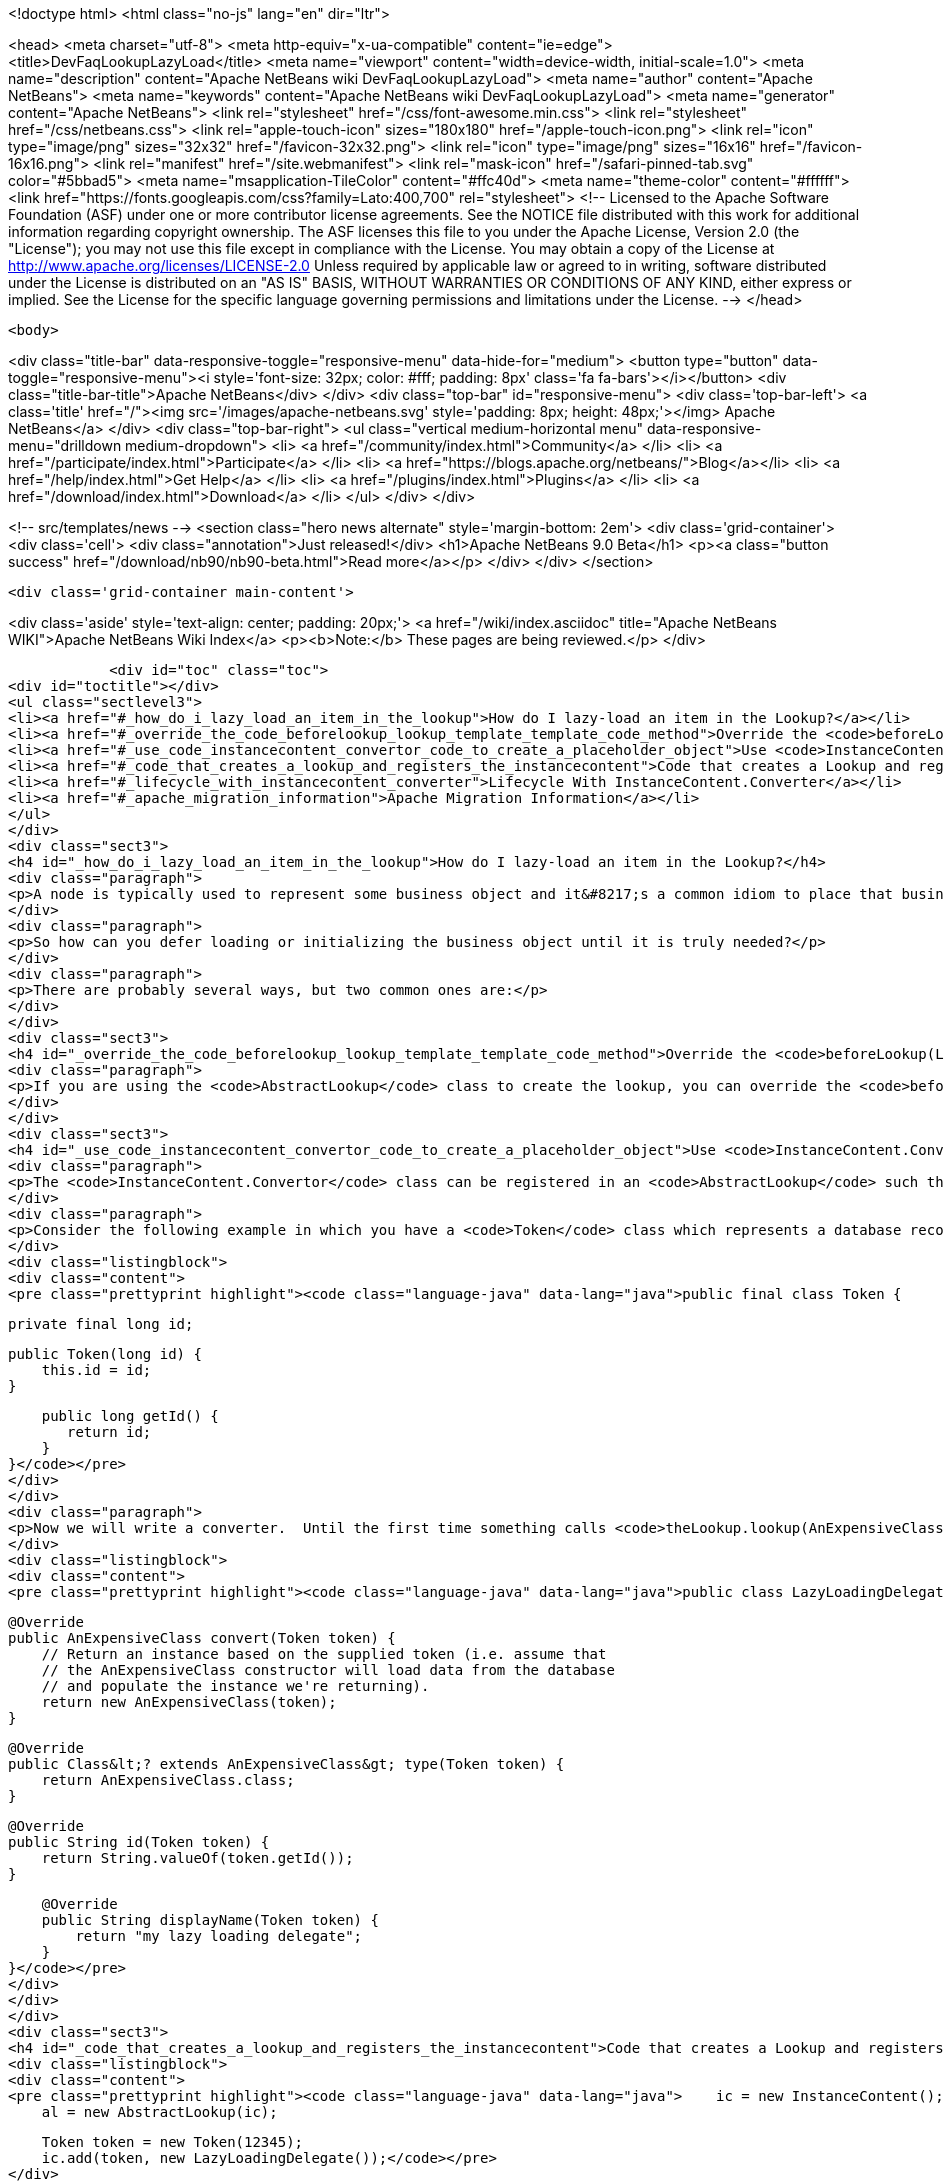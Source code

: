 

<!doctype html>
<html class="no-js" lang="en" dir="ltr">
    
<head>
    <meta charset="utf-8">
    <meta http-equiv="x-ua-compatible" content="ie=edge">
    <title>DevFaqLookupLazyLoad</title>
    <meta name="viewport" content="width=device-width, initial-scale=1.0">
    <meta name="description" content="Apache NetBeans wiki DevFaqLookupLazyLoad">
    <meta name="author" content="Apache NetBeans">
    <meta name="keywords" content="Apache NetBeans wiki DevFaqLookupLazyLoad">
    <meta name="generator" content="Apache NetBeans">
    <link rel="stylesheet" href="/css/font-awesome.min.css">
    <link rel="stylesheet" href="/css/netbeans.css">
    <link rel="apple-touch-icon" sizes="180x180" href="/apple-touch-icon.png">
    <link rel="icon" type="image/png" sizes="32x32" href="/favicon-32x32.png">
    <link rel="icon" type="image/png" sizes="16x16" href="/favicon-16x16.png">
    <link rel="manifest" href="/site.webmanifest">
    <link rel="mask-icon" href="/safari-pinned-tab.svg" color="#5bbad5">
    <meta name="msapplication-TileColor" content="#ffc40d">
    <meta name="theme-color" content="#ffffff">
    <link href="https://fonts.googleapis.com/css?family=Lato:400,700" rel="stylesheet"> 
    <!--
        Licensed to the Apache Software Foundation (ASF) under one
        or more contributor license agreements.  See the NOTICE file
        distributed with this work for additional information
        regarding copyright ownership.  The ASF licenses this file
        to you under the Apache License, Version 2.0 (the
        "License"); you may not use this file except in compliance
        with the License.  You may obtain a copy of the License at
        http://www.apache.org/licenses/LICENSE-2.0
        Unless required by applicable law or agreed to in writing,
        software distributed under the License is distributed on an
        "AS IS" BASIS, WITHOUT WARRANTIES OR CONDITIONS OF ANY
        KIND, either express or implied.  See the License for the
        specific language governing permissions and limitations
        under the License.
    -->
</head>


    <body>
        

<div class="title-bar" data-responsive-toggle="responsive-menu" data-hide-for="medium">
    <button type="button" data-toggle="responsive-menu"><i style='font-size: 32px; color: #fff; padding: 8px' class='fa fa-bars'></i></button>
    <div class="title-bar-title">Apache NetBeans</div>
</div>
<div class="top-bar" id="responsive-menu">
    <div class='top-bar-left'>
        <a class='title' href="/"><img src='/images/apache-netbeans.svg' style='padding: 8px; height: 48px;'></img> Apache NetBeans</a>
    </div>
    <div class="top-bar-right">
        <ul class="vertical medium-horizontal menu" data-responsive-menu="drilldown medium-dropdown">
            <li> <a href="/community/index.html">Community</a> </li>
            <li> <a href="/participate/index.html">Participate</a> </li>
            <li> <a href="https://blogs.apache.org/netbeans/">Blog</a></li>
            <li> <a href="/help/index.html">Get Help</a> </li>
            <li> <a href="/plugins/index.html">Plugins</a> </li>
            <li> <a href="/download/index.html">Download</a> </li>
        </ul>
    </div>
</div>


        
<!-- src/templates/news -->
<section class="hero news alternate" style='margin-bottom: 2em'>
    <div class='grid-container'>
        <div class='cell'>
            <div class="annotation">Just released!</div>
            <h1>Apache NetBeans 9.0 Beta</h1>
            <p><a class="button success" href="/download/nb90/nb90-beta.html">Read more</a></p>
        </div>
    </div>
</section>

        <div class='grid-container main-content'>
            
<div class='aside' style='text-align: center; padding: 20px;'>
    <a href="/wiki/index.asciidoc" title="Apache NetBeans WIKI">Apache NetBeans Wiki Index</a>
    <p><b>Note:</b> These pages are being reviewed.</p>
</div>

            <div id="toc" class="toc">
<div id="toctitle"></div>
<ul class="sectlevel3">
<li><a href="#_how_do_i_lazy_load_an_item_in_the_lookup">How do I lazy-load an item in the Lookup?</a></li>
<li><a href="#_override_the_code_beforelookup_lookup_template_template_code_method">Override the <code>beforeLookup(Lookup.Template&lt;?&gt; template)</code> method</a></li>
<li><a href="#_use_code_instancecontent_convertor_code_to_create_a_placeholder_object">Use <code>InstanceContent.Convertor</code> to create a placeholder object</a></li>
<li><a href="#_code_that_creates_a_lookup_and_registers_the_instancecontent">Code that creates a Lookup and registers the InstanceContent:</a></li>
<li><a href="#_lifecycle_with_instancecontent_converter">Lifecycle With InstanceContent.Converter</a></li>
<li><a href="#_apache_migration_information">Apache Migration Information</a></li>
</ul>
</div>
<div class="sect3">
<h4 id="_how_do_i_lazy_load_an_item_in_the_lookup">How do I lazy-load an item in the Lookup?</h4>
<div class="paragraph">
<p>A node is typically used to represent some business object and it&#8217;s a common idiom to place that business object in the node&#8217;s lookup so that, for example, a context-sensitive action can operate on it.  Sometimes fully initializing that business object can involve an expensive operation that would be wasted effort if the user never invoked the action that used it anyway.</p>
</div>
<div class="paragraph">
<p>So how can you defer loading or initializing the business object until it is truly needed?</p>
</div>
<div class="paragraph">
<p>There are probably several ways, but two common ones are:</p>
</div>
</div>
<div class="sect3">
<h4 id="_override_the_code_beforelookup_lookup_template_template_code_method">Override the <code>beforeLookup(Lookup.Template&lt;?&gt; template)</code> method</h4>
<div class="paragraph">
<p>If you are using the <code>AbstractLookup</code> class to create the lookup, you can override the <code>beforeLookup(Lookup.Template&lt;?&gt; template)</code>.  By doing this, you will be notified just before a lookup query is processed and you could check to see if the template would match the objects for which you&#8217;ve deferred loading, giving you an opportunity to load them now and add them to the <code>InstanceContent</code> used by the <code>AbstractLookup</code>.</p>
</div>
</div>
<div class="sect3">
<h4 id="_use_code_instancecontent_convertor_code_to_create_a_placeholder_object">Use <code>InstanceContent.Convertor</code> to create a placeholder object</h4>
<div class="paragraph">
<p>The <code>InstanceContent.Convertor</code> class can be registered in an <code>AbstractLookup</code> such that it provides a typesafe placeholder until the actual object type is requested, and at that point, the convertor can create and return the actual object.</p>
</div>
<div class="paragraph">
<p>Consider the following example in which you have a <code>Token</code> class which represents a database record ID and a business object class <code>AnExpensiveClass</code> which will be populated from the database based on the supplied token&#8217;s ID.</p>
</div>
<div class="listingblock">
<div class="content">
<pre class="prettyprint highlight"><code class="language-java" data-lang="java">public final class Token {

    private final long id;

    public Token(long id) {
        this.id = id;
    }

    public long getId() {
       return id;
    }
}</code></pre>
</div>
</div>
<div class="paragraph">
<p>Now we will write a converter.  Until the first time something calls <code>theLookup.lookup(AnExpensiveClass.class)</code>, only our quick-to-create <code>Token</code> object is in memory.  On the first such lookup call, the following code is run:</p>
</div>
<div class="listingblock">
<div class="content">
<pre class="prettyprint highlight"><code class="language-java" data-lang="java">public class LazyLoadingDelegate implements InstanceContent.Convertor&lt;Token, AnExpensiveClass&gt; {

    @Override
    public AnExpensiveClass convert(Token token) {
        // Return an instance based on the supplied token (i.e. assume that
        // the AnExpensiveClass constructor will load data from the database
        // and populate the instance we're returning).
        return new AnExpensiveClass(token);
    }

    @Override
    public Class&lt;? extends AnExpensiveClass&gt; type(Token token) {
        return AnExpensiveClass.class;
    }

    @Override
    public String id(Token token) {
        return String.valueOf(token.getId());
    }

    @Override
    public String displayName(Token token) {
        return "my lazy loading delegate";
    }
}</code></pre>
</div>
</div>
</div>
<div class="sect3">
<h4 id="_code_that_creates_a_lookup_and_registers_the_instancecontent">Code that creates a Lookup and registers the InstanceContent:</h4>
<div class="listingblock">
<div class="content">
<pre class="prettyprint highlight"><code class="language-java" data-lang="java">    ic = new InstanceContent();
    al = new AbstractLookup(ic);

    Token token = new Token(12345);
    ic.add(token, new LazyLoadingDelegate());</code></pre>
</div>
</div>
<div class="paragraph">
<p>Your <a href="http://bits.netbeans.org/dev/javadoc/org-openide-awt/org/openide/awt/Actions.html#context">context-sensitive action</a> will behave normally&mdash;it does not need to know about the lazy loading (code not relevant to lazy loading has been removed for the sake of brevity):</p>
</div>
<div class="listingblock">
<div class="content">
<pre class="prettyprint highlight"><code class="language-java" data-lang="java">public final class ExpensiveClassAction implements ActionListener {
    private final AnExpensiveClass expensiveClass;
    public ExpensiveClassAction(AnExpensiveClass a) {
      this.expensiveClass = a;
    }

    public void actionPerformed(ActionEvent ev) {
        // now you have the actual do AnExpensiveClass instance,
        // in variable expensiveClass
        // so do something with it...
    }
}</code></pre>
</div>
</div>
</div>
<div class="sect3">
<h4 id="_lifecycle_with_instancecontent_converter">Lifecycle With InstanceContent.Converter</h4>
<div class="paragraph">
<p>Objects created using an InstanceContent.Converter are only weakly cached by default.  That means that, after AnExpensiveClass is instantiated, it can be garbage collected if no object holds a reference to it in a field.  If the object is going to be queried for repeatedly, you may want your InstanceContent.Converter to cache the last-created value, either for some period of time, or using a SoftReference or hard reference or other caching strategy.</p>
</div>
</div>
<div class="sect2">
<h3 id="_apache_migration_information">Apache Migration Information</h3>
<div class="paragraph">
<p>The content in this page was kindly donated by Oracle Corp. to the
Apache Software Foundation.</p>
</div>
<div class="paragraph">
<p>This page was exported from <a href="http://wiki.netbeans.org/DevFaqLookupLazyLoad">http://wiki.netbeans.org/DevFaqLookupLazyLoad</a> ,
that was last modified by NetBeans user Jtulach
on 2010-07-24T20:19:40Z.</p>
</div>
<div class="paragraph">
<p><strong>NOTE:</strong> This document was automatically converted to the AsciiDoc format on 2018-02-07, and needs to be reviewed.</p>
</div>
</div>
            
<section class='tools'>
    <ul class="menu align-center">
        <li><a title="Facebook" href="https://www.facebook.com/NetBeans"><i class="fa fa-md fa-facebook"></i></a></li>
        <li><a title="Twitter" href="https://twitter.com/netbeans"><i class="fa fa-md fa-twitter"></i></a></li>
        <li><a title="Github" href="https://github.com/apache/incubator-netbeans"><i class="fa fa-md fa-github"></i></a></li>
        <li><a title="YouTube" href="https://www.youtube.com/user/netbeansvideos"><i class="fa fa-md fa-youtube"></i></a></li>
        <li><a title="Slack" href="https://netbeans.signup.team/"><i class="fa fa-md fa-slack"></i></a></li>
        <li><a title="JIRA" href="https://issues.apache.org/jira/projects/NETBEANS/summary"><i class="fa fa-mf fa-bug"></i></a></li>
    </ul>
    <ul class="menu align-center">
        
        <li><a href="https://github.com/apache/incubator-netbeans-website/blob/master/netbeans.apache.org/src/content/wiki/DevFaqLookupLazyLoad.asciidoc" title="See this page in github"><i class="fa fa-md fa-edit"></i> See this page in github.</a></li>
    </ul>
</section>

        </div>
        

<div class='grid-container incubator-area'>
    <div class='grid-x grid-padding-x'>
        <div class='large-auto cell'>
        </div>
    </div>
</div>
<footer>
    <div class="grid-container">
        <div class="grid-x grid-padding-x">
            <div class="large-auto cell">
                
                <h1>About</h1>
                <ul>
                    <li><a href="http://www.apache.org/foundation/thanks.html">Thanks</a></li>
                    <li><a href="http://www.apache.org/foundation/sponsorship.html">Sponsorship</a></li>
                    <li><a href="http://www.apache.org/security/">Security</a></li>
                    <li><a href="http://incubator.apache.org/projects/netbeans.html">Incubation Status</a></li>
                </ul>
            </div>
            <div class="large-auto cell">
                <h1><a href="/community/index.html">Community</a></h1>
                <ul>
                    <li><a href="/community/mailing-lists.html">Mailing lists</a></li>
                    <li><a href="/community/committer.html">Becoming a committer</a></li>
                    <li><a href="/community/events.html">NetBeans Events</a></li>
                    <li><a href="/community/who.html">Who is who</a></li>
                </ul>
            </div>
            <div class="large-auto cell">
                <h1><a href="/participate/index.html">Participate</a></h1>
                <ul>
                    <li><a href="/participate/submit-pr.html">Submitting Pull Requests</a></li>
                    <li><a href="/participate/report-issue.html">Reporting Issues</a></li>
                    <li><a href="/participate/netcat.html">NetCAT - Community Acceptance Testing</a></li>
                    <li><a href="/participate/index.html#documentation">Improving the documentation</a></li>
                </ul>
            </div>
            <div class="large-auto cell">
                <h1><a href="/help/index.html">Get Help</a></h1>
                <ul>
                    <li><a href="/help/index.html#documentation">Documentation</a></li>
                    <li><a href="/wiki/index.asciidoc">Wiki</a></li>
                    <li><a href="/help/index.html#support">Community Support</a></li>
                    <li><a href="/help/commercial-support.html">Commercial Support</a></li>
                </ul>
            </div>
            <div class="large-auto cell">
                <h1><a href="/download/index.html">Download</a></h1>
                <ul>
                    <li><a href="/download/index.html#releases">Releases</a></li>
                    <ul>
                        <li><a href="/download/nb90/index.html">Apache NetBeans 9.0 (beta)</a></li>
                    </ul>
                    <li><a href="/plugins/index.html">Plugins</a></li>
                    <li><a href="/download/index.html#source">Building from source</a></li>
                    <li><a href="/download/index.html#previous">Previous releases</a></li>
                </ul>
            </div>
        </div>
    </div>
</footer>
<div class='footer-disclaimer'>
    <div class="footer-disclaimer-content">
        <p>Copyright &copy; 2017-2018 <a href="//www.apache.org">The Apache Software Foundation</a>.</p>
        <p>Licensed under the <a href="//www.apache.org/licenses/">Apache Software License, version 2.0.</a></p>
        <p><a href="https://incubator.apache.org/" alt="Apache Incubator"><img src='/images/incubator_feather_egg_logo_bw_crop.png' title='Apache Incubator'></img></a></p>
        <div style='max-width: 40em; margin: 0 auto'>
            <p>Apache NetBeans is an effort undergoing incubation at The Apache Software Foundation</a> (ASF).</p>
            <p>Incubation is required of all newly accepted projects until a further review indicates that the infrastructure, communications, and decision making process have stabilized in a manner
            consistent with other successful ASF projects.</p>
            <p>While incubation status is not necessarily a reflection of the completeness or stability of the code, it does indicate that the project has yet to be fully endorsed by the Apache Software Foundation.</p>
            <p>Apache Incubator, Apache, the Apache feather logo, and the Apache Incubator project logo are trademarks of <a href="//www.apache.org">The Apache Software Foundation</a>.</p>
            <p>Oracle and Java are registered trademarks of Oracle and/or its affiliates.</p>
        </div>
        
    </div>
</div>


        <script src="/js/vendor/jquery-3.2.1.min.js"></script>
        <script src="/js/vendor/what-input.js"></script>
        <script src="/js/vendor/foundation.min.js"></script>
        <script src="/js/netbeans.js"></script>
        <script src="/js/vendor/jquery.colorbox-min.js"></script>
        <script src="https://cdn.rawgit.com/google/code-prettify/master/loader/run_prettify.js"></script>
        <script>
            
            $(function(){ $(document).foundation(); });
        </script>
    </body>
</html>
